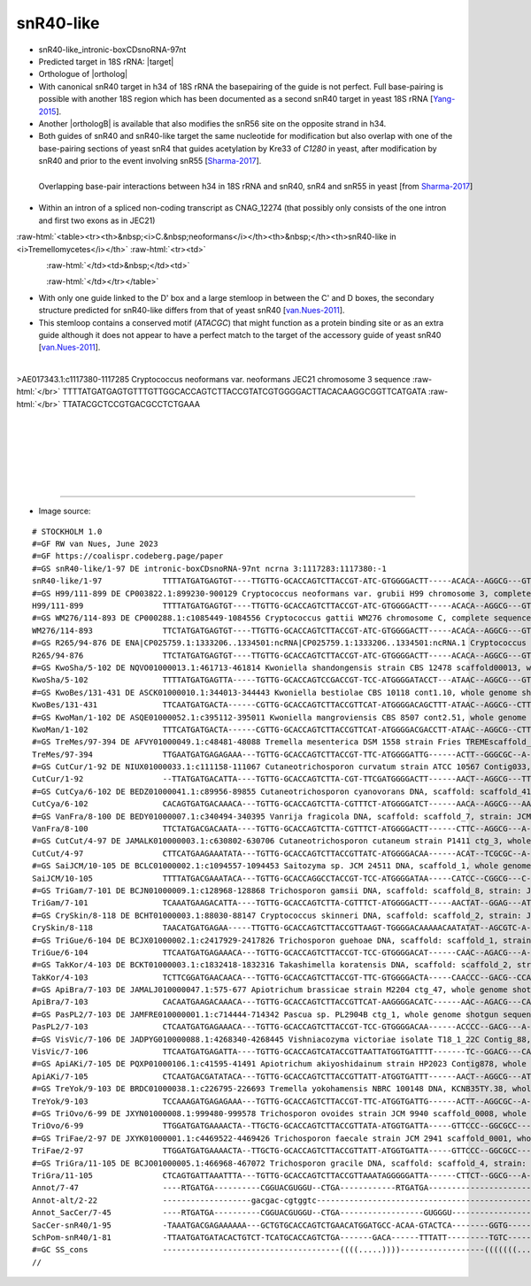 .. role::  raw-html(raw)
   :format: html
   
.. |targetRNA|  replace:: 18S rRNA
.. |target| replace:: :raw-html:`<span class="mononorm">(tgggtg)[g]tg<a href="../18s-tab.html#snr40like_18S" title="18S target like snR40">G</a>tgc[a]tggc (like snR40) or, uniq: (gggcaagt)ctg<a href="../18s-tab.html#snr40like_18Salt" title="possible 18S target">G</a>tgccacag</span>`
.. |ortholog| replace:: :raw-html:`yeast <a href="http://snoopy.med.miyazaki-u.ac.jp/snorna_db.cgi?mode=sno_info&id=Saccharomyces_cerevisiae300055">snR40</a>`
.. |orthologB| replace:: :raw-html:`<a href="snord79.html#snr40-snr56" title="snR40_snR56">snoRNA in <i>Cryptococcus</i> with snR40 specificity</a>`

snR40-like
==========


- snR40-like_intronic-boxCDsnoRNA-97nt 
- Predicted target in |targetRNA|\ : |target|
- Orthologue of |ortholog|
- With canonical snR40 target in h34 of 18S rRNA the basepairing of the guide is not perfect. Full base-pairing is possible with another 18S region which has been documented as a second snR40 target in yeast 18S rRNA [Yang-2015_].
- Another |orthologB| is available that also modifies the snR56 site on the opposite strand in h34.
- Both guides of snR40 and snR40-like target the same nucleotide for modification but also overlap with one of the base-pairing sections of yeast snR4 that guides acetylation by Kre33 of *C1280* in yeast, after modification by snR40 and prior to the event involving snR55  [Sharma-2017_].

.. figure:: /../_static/images/snoRNAs/yeast-snR4-snR40-snR55-overlap.png
   :name: snr40overlap_Sharma2017
   :align: left
   :width: 623 px
   :height: 588 px
   :scale: 60%
   :figwidth: 100%

   Overlapping base-pair interactions between h34 in 18S rRNA and snR40, snR4 and snR55 in yeast [from Sharma-2017_]


- Within an intron of a spliced non-coding transcript as CNAG_12274 (that possibly only consists of the one intron and first two exons as in JEC21)


  .. :raw-html:`<table><tr><th>&nbsp;<i>C.&nbsp;neoformans</i></th><th>&nbsp;</th><th><i>&nbsp;C. deneoformans</i></th></tr>`

:raw-html:`<table><tr><th>&nbsp;<i>C.&nbsp;neoformans</i></th><th>&nbsp;</th><th>snR40-like in <i>Tremellomycetes</i></th>`
:raw-html:`<tr><td>`

.. figure:: /../_static/images/snoRNAs/snr40like_h99_igb.png
   :name: snr40like_igb_hits
   :align: left
   :width: 1389 px
   :height: 646 px
   :scale: 40%

:raw-html:`</td><td>&nbsp;</td><td>`

.. figure:: /../_static/images/snoRNAs/snR40-like-tremellomycetes_R2R_ed.png
   :name: snr40like-r2r_model
   :align: left
   :width: 444 px
   :height: 439 px
   :scale: 60%


:raw-html:`</td></tr></table>`
 

- With only one guide linked to the D' box and a large stemloop in between the C' and D boxes, the secondary structure predicted for snR40-like differs from that of yeast snR40 [van.Nues-2011_]. 
- This stemloop contains a conserved motif (*ATACGC*) that might function as a protein binding site or as an extra guide although it does not appear to have a perfect match to the target of the accessory guide of yeast snR40 [van.Nues-2011_].


.. figure:: /../_static/images/snoRNAs/snR40-like-align.png
   :name: snr40like-align
   :align: left
   :width: 1326 px
   :height: 469 px
   :scale: 40%
   :figwidth: 100%


.. rst-class:: mononote

>AE017343.1:c1117380-1117285 Cryptococcus neoformans var. neoformans JEC21 chromosome 3 sequence :raw-html:`</br>`
TTTTATGATGAGTGTTTGTTGGCACCAGTCTTACCGTATCGTGGGGACTTACACAAGGCGGTTCATGATA :raw-html:`</br>`
TTATACGCTCCGTGACGCCTCTGAAA

|
|
|
|
|
|

=======

- Image source:
  
.. rst-class:: asfootnote

::

        # STOCKHOLM 1.0
        #=GF RW van Nues, June 2023
        #=GF https://coalispr.codeberg.page/paper
        #=GS snR40-like/1-97 DE intronic-boxCDsnoRNA-97nt ncrna 3:1117283:1117380:-1          
        snR40-like/1-97             TTTTATGATGAGTGT----TTGTTG-GCACCAGTCTTACCGT-ATC-GTGGGGACTT-----ACACA--AGGCG---GT--TC-ATG---ATATTATACGCTC--CGT-GA---CGCCT------CTGAAA
        #=GS H99/111-899 DE CP003822.1:899230-900129 Cryptococcus neoformans var. grubii H99 chromosome 3, complete sequence
        H99/111-899                 TTTTATGATGAGTGT----TTGTTG-GCACCAGTCTTACCGT-ATC-GTGGGGACTT-----ACACA--AGGCG---GT--TC-ATG---ATATTATACGCTC--CGT-GA---CGCCT------CTGAAA
        #=GS WM276/114-893 DE CP000288.1:c1085449-1084556 Cryptococcus gattii WM276 chromosome C, complete sequence
        WM276/114-893               TTCTATGATGAGTGT----TTGTTG-GCACCAGTCTTACCGT-ATC-GTGGGGACTT-----ACACA--AGGCG---GT--TC-ATG---ATATTATACGCTC--CGT-GA---CGCCT------CTGAAA
        #=GS R265/94-876 DE ENA|CP025759.1:1333206..1334501:ncRNA|CP025759.1:1333206..1334501:ncRNA.1 Cryptococcus gattii VGII R265 hypothetical RNA
        R265/94-876                 TTCTATGATGAGTGT----TTGTTG-GCACCAGTCTTACCGT-ATC-GTGGGGACTT-----ACACA--AGGCG---GT--TC-ATG---ATATTATACGCTC--CGT-GA---CGCCT------CTGAAA
        #=GS KwoSha/5-102 DE NQVO01000013.1:461713-461814 Kwoniella shandongensis strain CBS 12478 scaffold00013, whole genome shotgun sequence
        KwoSha/5-102                TTTTATGATGAGTTA-----TGTTG-GCACCAGTCCGACCGT-TCC-ATGGGGATACCT---ATAAC--AGGCG---GT--TC-ATG-----ATCATACGCTC--CGT-GA---CGTCTC-----CTGAAT
        #=GS KwoBes/131-431 DE ASCK01000010.1:344013-344443 Kwoniella bestiolae CBS 10118 cont1.10, whole genome shotgun sequence
        KwoBes/131-431              TTCAATGATGACTA------CGTTG-GCACCAGTCTTACCGTTCAT-ATGGGGACAGCTTT-ATAAC--AGGCG--CTT--TC-TAC-----ATTATACGCTC--GTA-GA---CGCCTT-----CTGATA
        #=GS KwoMan/1-102 DE ASQE01000052.1:c395112-395011 Kwoniella mangroviensis CBS 8507 cont2.51, whole genome shotgun sequence
        KwoMan/1-102                TTTCATGATGACTA------CGTTG-GCACCAGTCTTACCGTTCAT-ATGGGGACGACCTT-ATAAC--AGGCG--CTTT-TC-TAC-----ATTATACGCTC--GTA-GA---CGCCTT-----CTGATA
        #=GS TreMes/97-394 DE AFVY01000049.1:c48481-48088 Tremella mesenterica DSM 1558 strain Fries TREMEscaffold_1_Cont49, whole genome shotgun sequence
        TreMes/97-394               TTGAATGATGAGAGAAA---TGTTG-GCACCAGTCTTACCGT-TTC-ATGGGGATTG------ACTT--GGGCGC--A----C-CAC-----ATCATACGCTC--GTG-G---GCGTCT------CTGAGC
        #=GS CutCur/1-92 DE NIUX01000033.1:c111158-111067 Cutaneotrichosporon curvatum strain ATCC 10567 Contig033, whole genome shotgun sequence
        CutCur/1-92                 --TTATGATGACATTA----TGTTG-GCACCAGTCTTA-CGT-TTCGATGGGGACTT------AACT--AGGCG---TT--TC-CCT-----AATATACGCA---AGG-GG---CGCCT------CTGAAT
        #=GS CutCya/6-102 DE BEDZ01000041.1:c89956-89855 Cutaneotrichosporon cyanovorans DNA, scaffold: scaffold_41, strain: JCM_31833, whole genome shotgun sequence
        CutCya/6-102                CACAGTGATGACAAACA---TGTTG-GCACCAGTCTTA-CGTTTCT-ATGGGGATCT------AACA--AGGCG---AA--CC-CCT-----AATATACGCA---AGG-GG---CGCCT------CTGAAC
        #=GS VanFra/8-100 DE BEDY01000007.1:c340494-340395 Vanrija fragicola DNA, scaffold: scaffold_7, strain: JCM 1530, whole genome shotgun sequence
        VanFra/8-100                TTCTATGACGACAATA----TGTTG-GCACCAGTCTTA-CGTTTCT-ATGGGGACTT------CTTC--AGGCG---A---CC-CGCA-------ATACGC---TGCGTGG---CGTCT------CTGATA
        #=GS CutCut/4-97 DE JAMALK010000003.1:c630802-630706 Cutaneotrichosporon cutaneum strain P1411 ctg_3, whole genome shotgun sequence
        CutCut/4-97                 CTTCATGAAGAAATATA---TGTTG-GCACCAGTCTTACCGTTATC-ATGGGGACAA------ACAT--TCGCGC--A----C-CGC-----AATATACGCA---GCG-G---GCGC--------CTGATA
        #=GS SaiJCM/10-105 DE BCLC01000002.1:c1094557-1094453 Saitozyma sp. JCM 24511 DNA, scaffold_1, whole genome shotgun sequence
        SaiJCM/10-105               TTTTATGACGAAATACA---TGTTG-GCACCAGGCCTACCGT-TCC-ATGGGGATAA-----CATCC--CGGCG---C---AC-CAC------ATATACGCAA--GTG-GT---CGTCT------CTGACT
        #=GS TriGam/7-101 DE BCJN01000009.1:c128968-128868 Trichosporon gamsii DNA, scaffold: scaffold_8, strain: JCM 9941, whole genome shotgun sequence
        TriGam/7-101                TCAAATGAAGACATTA----TGTTG-GCACCAGTCTTA-CGTTTCT-ATGGGGACTT-----AACTAT--GGAG---AT---TACCAC----AACATACGCA--GTGG-G----CTCC-T-----CTGATA
        #=GS CrySkin/8-118 DE BCHT01000003.1:88030-88147 Cryptococcus skinneri DNA, scaffold: scaffold_2, strain: JCM 9039, whole genome shotgun sequence
        CrySkin/8-118               TAACATGATGAGAA-----TTGTTG-GCACCAGTCTTACCGTTAAGT-TGGGGACAAAAACAATATAT--AGCGTC-A------CACGATTCTTTATACGCTC-CGTG----GACGTT-TCT---CTGATC
        #=GS TriGue/6-104 DE BCJX01000002.1:c2417929-2417826 Trichosporon guehoae DNA, scaffold: scaffold_1, strain: JCM 10690, whole genome shotgun sequence
        TriGue/6-104                TTCAATGATGAGAAACA---TGTTG-GCACCAGTCTTACCGT-TCC-GTGGGGACAT------CAAC--AGACG---A---GC-TGTC-----ATATACGCA--GATG-GC---CGTCT------CTGAAT
        #=GS TakKor/4-103 DE BCKT01000003.1:c1832418-1832316 Takashimella koratensis DNA, scaffold: scaffold_2, strain: JCM 12878, whole genome shotgun sequence
        TakKor/4-103                TCTTCGGATGAACAACA---TGTTG-GCACCAGTCTTACCGT-TTC-GTGGGGACTA-----CAACCC--GACG--CCA-----CCGC----ACTATACGCAA-GCGGC-----CGTC-T-----CTGATC
        #=GS ApiBra/7-103 DE JAMALJ010000047.1:575-677 Apiotrichum brassicae strain M2204 ctg_47, whole genome shotgun sequence
        ApiBra/7-103                CACAATGAAGACAAACA---TGTTG-GCACCAGTCTTACCGTTCAT-AAGGGGACATC------AAC--AGACG---CA---T-CCGC-----ATATACGCA--GCGG-A----CGTCT------CTGAGG
        #=GS PasPL2/7-103 DE JAMFRE010000001.1:c714444-714342 Pascua sp. PL2904B ctg_1, whole genome shotgun sequence
        PasPL2/7-103                CTCAATGATGAGAAACA---TGTTG-GCACCAGTCTTACCGT-TCC-GTGGGGACAA------ACCCC--GACG---A--GCT-GTC------ATATACGCA---GAT-GGC--CGTC-T-----CTGATA
        #=GS VisVic/7-106 DE JADPYG010000088.1:4268340-4268445 Vishniacozyma victoriae isolate T18_1_22C Contig_88, whole genome shotgun sequence
        VisVic/7-106                TTCAATGATGAGATTA----TGTTG-GCACCAGTCATACCGTTAATTATGGTGATTTT-------TC--GGACG---CA--AC-CAC----AACTATACGCA---GTG-GT---CGTCC------CTGATA
        #=GS ApiAKi/7-105 DE PQXP01000106.1:c41595-41491 Apiotrichum akiyoshidainum strain HP2023 Contig878, whole genome shotgun sequence
        ApiAKi/7-105                CTCAATGACGATATACA---TGTTG-GCACCAGTCTTACCGTTATT-ATGGTGATTT------AACT--AGGCG---AT--TC-CTC----AATCATACGCA---GAG-GA---CGTCT------CTGAGC
        #=GS TreYok/9-103 DE BRDC01000038.1:c226795-226693 Tremella yokohamensis NBRC 100148 DNA, KCNB35TY.38, whole genome shotgun sequence
        TreYok/9-103                TCCAAAGATGAGAGAAA---TGTTG-GCACCAGTCTTACCGT-TTC-ATGGTGATTG------ACTT--AGGCGC--A----C-CAC-----ACCATACGCTC--GTG-G---GCGTCT------CTGAGG
        #=GS TriOvo/6-99 DE JXYN01000008.1:999480-999578 Trichosporon ovoides strain JCM 9940 scaffold_0008, whole genome shotgun sequence
        TriOvo/6-99                 TTGGATGATGAAAACTA--TTGCTG-GCACCAGTCTTACCGTTATA-ATGGTGATTA-----GTTCCC--GGCGCC--------CC-------ATATACGCA----GGT---GGCGTCT------CTGACC
        #=GS TriFae/2-97 DE JXYK01000001.1:c4469522-4469426 Trichosporon faecale strain JCM 2941 scaffold_0001, whole genome shotgun sequence
        TriFae/2-97                 TTGGATGATGAAAACTA--TTGCTG-GCACCAGTCTTACCGTTATT-ATGGTGATTA-----GTTCCC--GGCGCC--------CC-------ATATACGCA----GGT---GGCGTCT------CTGACC
        #=GS TriGra/11-105 DE BCJO01000005.1:466968-467072 Trichosporon gracile DNA, scaffold: scaffold_4, strain: JCM 10018, whole genome shotgun sequence
        TriGra/11-105               CTCAGTGATTAAATTTA---TGTTG-GCACCAGTCTTACCGTTAAATAGGGGGATTA------CTTCT--GGCG---A---CC-CTCA-------ATACGC---TGAG-GG---CGTCT------CTGAGC
        Annot/7-47                  ----RTGATGA----------CGGUACGUGGU--CTGA------------RTGATGA-------------------------------------GUGGGU-------------------------CTGA--
        Annot-alt/2-22              -------------------gacgac-cgtggtc--------------------------------------------------------------tgaacggg----------------------------     
        Annot_SacCer/7-45           ----RTGATGA----------CGGUACGUGGU--CTGA------------------GUGGGU--------------------------------RTGATGA------------------------CTGA--
        SacCer-snR40/1-95           -TAAATGACGAGAAAAAA---GCTGTGCACCAGTCTGAACATGGATGCC-ACAA-GTACTCA--------GGTG-------------T------CCTATGAAGCATTAAGT--ATACCCAAATTTCTGAT-
        SchPom-snR40/1-81           -TTAATGATGATACACTGTCT-TCATGCACCAGTCTGA-------GACA------TTTATT---------TGTC-------------A------GTGAAGAGG----AACA--GACCCTTTATTTCTGAA-
        #=GC SS_cons                --------------------------------------((((.....))))------------------(((((((...(((.(((((...............))))).))))))))))...---------
        //


.. _Sharma-2017: https://doi.org/10.1371/journal.pgen.1006804
.. _van.Nues-2011: https://doi.org/10.1038/emboj.2011.148
.. _Yang-2015: https://doi.org/10.1093/nar/gkv058


